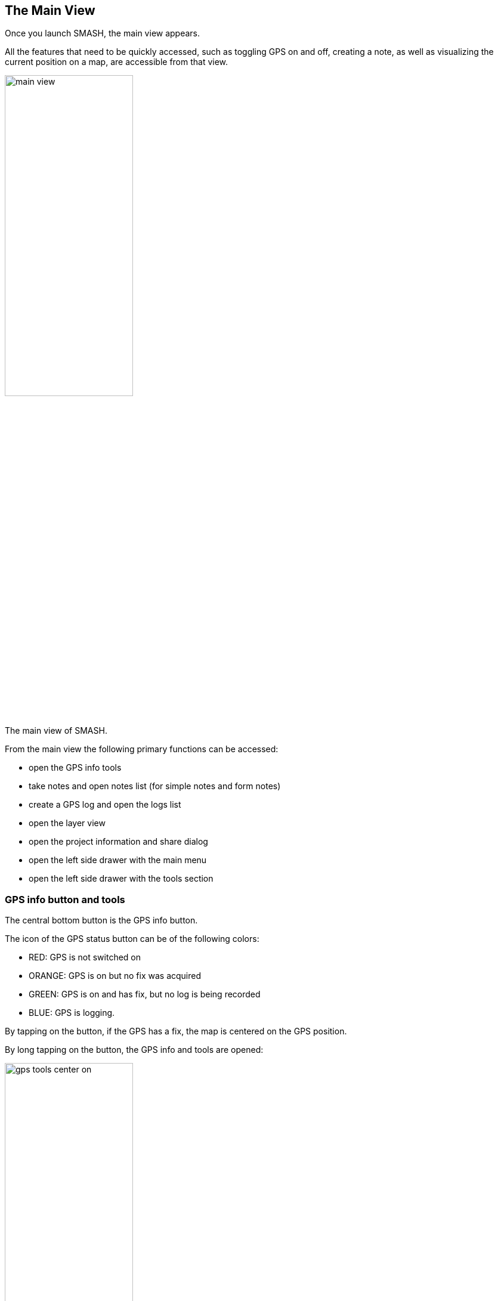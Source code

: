 == The Main View

Once you launch SMASH, the main view appears. 

All the features that need to be quickly accessed, such as toggling GPS on and off, 
creating a note, as well as visualizing the current position 
on a map, are accessible from that view.

[.text-center]
====
image::images/ipad/main_view.PNG[scaledwidth=50%, width=50%, align="center"]
The main view of SMASH.
====

From the main view the following primary functions can be accessed:

* open the GPS info tools
* take notes and open notes list (for simple notes and form notes)
* create a GPS log and open the logs list
* open the layer view
* open the project information and share dialog
* open the left side drawer with the main menu
* open the left side drawer with the tools section


=== GPS info button and tools
anchor:gps_info_tools[]

The central bottom button is the GPS info button. 

The icon of the GPS status button can be of the following colors:

* RED:  GPS is not switched on
* ORANGE: GPS is on but no fix was acquired
* GREEN: GPS is on and has fix, but no log is being recorded
* BLUE: GPS is logging.

By tapping on the button, if the GPS has a fix, the map is centered on the GPS position.

By long tapping on the button, the GPS info and tools are opened:

[.text-center]
====
image::images/ipad/gps_tools_center_on.PNG[scaledwidth=50%, width=50%, align="center"]
The GPS info and tools.
====

From here the user can access the current GPS information and copy the coorinates into the device's clipboard. It is also possible to enable centering the map on the GPS position.

=== Notes

SMASH supports different types of notes:

* simple notes
  - simple text notes
  - simple picture notes
* form-based notes

==== Simple Notes

To create simple notes tap on the first icon of the lower toolbar. The *Simple Notes* dialog appears, allowing to choose between text or image notes:

[.text-center]
====
image::images/ipad/notes_add.jpeg[scaledwidth=50%, width=50%]
Adding simple notes to the project. The note will be placed in the map center.
====

The icon at the right of the dialog title tells the user whether the note will be inserted in the current GPS position or in the current map center.

[.text-center]
====
image::images/ipad/notes_add_in_gps.jpeg[scaledwidth=30%, width=30%, align="center"]
Adding simple notes to the project. The note will be placed in the current GPS position.
====

The decision between GPS position and map center can be toggled from the right side drawer.


When the **text note** entry is selected, the note properties view opens:

[.text-center]
====
image::images/ipad/notes_properties.PNG[scaledwidth=50%, width=50%]
The notes properties view.
====

By double tapping on the first table entry, it is possible to enter the text of the note.

Moreover it is possible to select color, size and icon for the note.

When the **image note** is used instead, the camera opens and allows the user to save a picture to the project.


If a note is tapped on from the map view, a snackbar opens, allowing to share, delete or edit the selected note:

[.text-center]
====
image::images/ipad/notes_snackbar.jpeg[scaledwidth=50%, width=50%]
The quick note info snackbar.
====

If the note is an image note, a thumbnail of the note is shown.

==== Simple Notes List

By long tapping on the _add note_ button, the notes list opens:

[.text-center]
====
image::images/ipad/notes_list.PNG[scaledwidth=50%, width=50%]
The notes list view.
====

From here notes can be modified or deleted (swipe note to the left).

==== Form based notes
anchor:form_notes[]

The second icon from left on the lower toolbar is for form based notes.

[.text-center]
====
image::images/ipad/notes_add_form.PNG[scaledwidth=50%, width=50%]
The add form note dialog. Icons are supported.
====

Form based notes allow you to take complex notes containing detailed information.
Some example forms are included in the installation of SMASH.

The **examples** entry in particular shows all the possible form widgets available:

[.text-center]
====
image::images/ipad/form_text.PNG[scaledwidth=50%, width=50%]
An example of form based notes.
====

The notes can be saved and modified at any time.

To understand how to create forms, have a look at the https://www.geopaparazzi.org/v600/index.html#_using_form_based_notes[dedicated section in the geopaparazzi project]. The two projects share the exact same project and form format.

There ios only one thing in which SMASH And geopaparazzi forms differ and that is icons. SMASH supports icons in the single note definition but also in the definition of each widget.

To add an icon to the form definition, a tag **sectionicon** needs to be added to the section. This can be seen in the example forms, ex:

[source,json]
----
...
  {
    "sectionname": "text note",
    "sectiondescription": "a simple text note",
    "sectionicon": "fileAlt",
    "forms": [
      {
        "formname": "text note",
        "formitems": [
          {
            "key": "title",
            "value": "",
            "icon": "font",
            "islabel": "true",
            "type": "string",
            "mandatory": "no"
          },
          {
            "key": "description",
            "value": "",
            "icon": "infoCircle",
            "type": "string",
            "mandatory": "no"
          }
        ]
      }
    ]
  },
...
----

The same goes for **formitems**, that can feature an **icon** tag.

The icon name itself can be looked up in the <<icon section>> of SMASH.


==== Form based notes

Same as for simple notes, when long tapping on the button, the user is led to the list of form notes. 

=== GPS Logging

To start logging, the user simply has to push the **GPS log** button.

Once it is tapped, the user is prompted to insert a name for the 
log or to accept the one generated based on the current date and time
( log_YYYYMMDD_HHMMSS ).

[.text-center]
====
image::images/ipad/log_start.jpeg[scaledwidth=50%, width=50%]
The new GPS log dialog.
====

Once logging has started, the GPS logging button will turn orange and the GPS status icon blue.
 
[.text-center]
====
image::images/ipad/log_button_on.jpeg[scaledwidth=60%, width=60%]
The GPS logging button with its blue (currently logging) color.
====

To stop logging, the same button is used. Once tapped, you are prompted 
to verify the action. 


=== The layers list view

The layers list view features the currently visible layers. At the moment it i snot possible to change the layer order and layers on top cover layers below them in the map.

Vector layers are drawn on top of raster layers, no matter the order.

[.text-center]
====
image::images/ipad/layers_list.PNG[scaledwidth=70%, width=70%]
The layers list view.
====


From this view it is possible to add new layers using the <<maptypes, supported map types>>.

If a layer features a bonding area (as vector maps or mbtiles layers), long tapping on them will zoom the map on the bounding area.

Sliding the layer to the left, allows to remove the layer.

=== Zoom buttons

The zoom buttons don't need lot of information. They can be used to zoom in and out the map. The same can be done using the pinch destures.


=== Project Info

The Project Info button is place on the right top action bar.

It shows the path to the current database and allows the user to share teh file with others.

== The main drawer

The left drawer contains some of the main operations that a user usually performs while not actively taking notes.

[.text-center]
====
image::images/ipad/menu_left_side.PNG[scaledwidth=70%, width=70%]
The main, or left, drawer.
====

=== New project

When tapping on the **New Project** action, the user is prompted to insert a new name for the project or accept the default one based on the timestamp.

[.text-center]
====
image::images/ipad/project_new.jpeg[scaledwidth=70%, width=70%]
The main, or left, drawer.
====

Once **Ok** has been pushed, a new project will be created inside the <<folderstructure,application's folder structure>>.

=== Open project

When tapping the **Open Project** action, the file browser of SMASH is opened, allowing the user to browse the device's filesystem it is allowed to see.

[.text-center]
====
image::images/ipad/file_browser_projects.PNG[scaledwidth=70%, width=70%]
The file browser view, showing the content of the SMASH projects folder.
====

SMASH projects are of the exact same type as those of the https://www.geopaparazzi.org/geopaparazzi/index.html[geopaparazzi] project. That is the reason the extension of the file is **gpap**.

Once selected, the project is loaded.

=== Import

SMASH allows to import data from the https://www.geopaparazzi.org/gss/index.html[Geopaparazzi Survey Server].

[.text-center]
====
image::images/ipad/import.PNG[scaledwidth=70%, width=70%]
The import view.
====

In fact SMASH is currently the suggested tool to sync geopaparazzi and SMASH surveys with the GSS.

When entering the GSS import view, a list of datasets, projects and forms available from the server is presented to the user:

[.text-center]
====
image::images/ipad/gss_import.PNG[scaledwidth=70%, width=70%]
The gss import view.
====

Using the left icon data can be downloaded to the device. Once downloaded teh cion will show what datasets are already available.

=== Export

SMASH is currently able to export to PDF and to synchronize with the https://www.geopaparazzi.org/gss/index.html[Geopaparazzi Survey Server].

[.text-center]
====
image::images/ipad/export.PNG[scaledwidth=70%, width=70%]
The export view.
====

==== PDF

When pushing the pdf export button, a pdf is generated and saved to the export folder.

==== GSS

When pushing the GSS export button, the stats page is presented. It shows what will be uploaded to the server if pushing the **upload** button.

[.text-center]
====
image::images/ipad/gss_stats.jpeg[scaledwidth=70%, width=70%]
The gss export stats view.
====

Once the **upload** button is tapped, the upload begins. A list with the progress for each resource is presented:

[.text-center]
====
image::images/ipad/gss_upload.jpeg[scaledwidth=70%, width=70%]
The upload progress list.
====

It the device is not registered with the server, the following message will appear, stopping the upload:

[.text-center]
====
image::images/ipad/gss_upload_error.jpeg[scaledwidth=70%, width=70%]
The upload error in case of no permission to upload.
====

=== Settings

[.text-center]
====
image::images/ipad/settings.PNG[scaledwidth=70%, width=70%]
The settings view.
====

==== GPS Settings

[.text-center]
====
image::images/ipad/settings_gps.PNG[scaledwidth=70%, width=70%]
The gps settings view.
====

In the gps settings the user can define filters based on distance and time interval.

There is also the possibility to filter out points that "jump" too far away form the previous point.

Last but not least it is possible to simulate a gps log. The device needs to have a gps fix for this to work. This can be handy when in need to demo the application's logging functionality when sitting indoor, but still having a fix.

==== Screen Settings

[.text-center]
====
image::images/ipad/settings_screen.PNG[scaledwidth=70%, width=70%]
The screen settings view.
====

In the screen settings view it is possible to:

* toggle the screen-always-on functionality
* toggle the scalebar visibility
* style the map center cross
* change the size of the icons of the toolbar in the main view

==== Camera Settings

The camera settings allow to choose the pictures resolution between high, medium and low.

==== Vector Layers Settings

[.text-center]
====
image::images/ipad/settings_features.PNG[scaledwidth=70%, width=70%]
The vector layers settings view.
====

This settings part allows the user to:

* define the amount of data to be loaded. This can be important for large vector datasets that would make the map navigation less smooth.
* define the radius of the tap of the info query tool.

==== Device Settings

[.text-center]
====
image::images/ipad/settings_deviceid.PNG[scaledwidth=70%, width=70%]
The device id view.
====

The device id can be necessary in various situations. This is the case of the synchronization with the https://www.geopaparazzi.org/gss/index.html[Geopaparazzi Survey Server]. In that case the device id is the unique identifier of a surveyor.

It is possible to override that device id for those cases in which a standardized id generation is used inside and organisation.

==== GSS Settings

[.text-center]
====
image::images/ipad/settings_gss2.jpeg[scaledwidth=70%, width=70%]
The gss setting view.
====

In this setting view the user can set the server url on which the https://www.geopaparazzi.org/gss/index.html[Geopaparazzi Survey Server] to synchronize to resides.

==== Diagnostics Settings

In the diagnostics settings view it is possible to toggle the presence diagnostics entry in the tools drawer. 

== The tools drawer

The right drawer can be accessed by swiping the right border of the map to teh left side, as if there was an invisible handle. The drawer contains some tools that can come in handy to the user.

[.text-center]
====
image::images/ipad/menu_right_side2.PNG[scaledwidth=70%, width=70%]
The device id view.
====

=== Position of notes

The **Notes in GPS position** checkbox can be used to toggle the functionality to:

* insert notes in the current GPS position (checkbox checked)
* insert notes in the current map center, as shown by the center cross.

=== Vector layer queries

The **Query vector layers** checkbox can be used to enable the vector layer info tool. Once enabled, tapping on the map will query the available layers for information in the tap position.

[.text-center]
====
image::images/ipad/feature_selection.PNG[scaledwidth=70%, width=70%]
The moment of tapping and loading query data with enabled vector queries.

The big transparent dot shows the tap area queried.
====

The info tool queries all visible vector layers and opens the feature info view, which presents each selected feature highlighted in the map context and its attributes:

[.text-center]
====
image::images/ipad/feature_detail_point.PNG[scaledwidth=70%, width=70%]
The feature info view showing a point feature.
====

[.text-center]
====
image::images/android/Screenshot_20200331-120719.png[scaledwidth=40%, width=40%]
The feature info view showing a line feature in portrait mode.
====


=== Go to

The go-to function allows to exploit the devices OS geocoding function to find locations based on an address. It is then possible to move the map to the selected result.

[.text-center]
====
image::images/ipad/geocoding.PNG[scaledwidth=70%, width=70%]
The geocoding view.
====

=== Share position

This action allows the user to share the current gps position with the most common social media methods available on the device.

=== Available icons

This action opens the icons view:

[.text-center]
====
image::images/ipad/icons.PNG[scaledwidth=70%, width=70%]
The icons view.
====

In this view the user can select from all the icons of the https://materialdesignicons.com/[material design icons] project, which ones should appear in the notes properties view and therefore used as markers in the map.

The names that appear in the list can also be used to enable icons for form notes, as explained in the <<form_notes, forms section>>.

=== Offline maps

SMASH has a builtin function to download mapsforge (see <<maptypes, supported map types>>) map files for the whole world.

[.text-center]
====
image::images/ipad/offline_maps.PNG[scaledwidth=70%, width=70%]
The icons view.
====

Once a map is tapped, the download starts. This can take a while when downloading large countries. 

WARNING: At the current time, due to a tecnical issue in the flutter framework, the visualization of mapsforge maps at low zoomlevel leads to freezing of the user interface, sicne the tiles are generated in the main thread. Therefore, after the download, SMASH performs a one-time tile generation for low zoomlevels, freeaing the user interface. It is suggested to let this process finish, in order to later experience a smooth map navigation using mapsforge maps.


== Supported map types
anchor:maptypes[]

=== Geopackage

SMASH supports the Geopackage format based on sqlite database both raster tiles and vector formats.

At the moment no reprojection is supported and therefore the limitations are:

* raster tiles need to be in epsg 3857 and follow a GoogleMapsCompatible tiling scheme
* vector data need to be in epsg 4326

=== GPX

GPX files can be loaded as layers. SMASH will create different layers for the waypoint and track information contained.

It is also possible to style the gpx layers. But since the styling information is not saved anywhere (the file format doesn't support style), it will persist only for the current session.

=== MBTiles

MBTiles is a file format for storing map tiles in a single file. It is, technically, a SQLite database. See the http://wiki.openstreetmap.org/wiki/MBTiles[openstreetmap wiki] for more information.

=== Mapsforge Format Data

The mapsforge project provides free and open software for the rendering of vector data based on OpenStreetMap. It developed an efficient binary format for storage of OSM map data (usually with file extension **.map**), and is offering country specific .map files for download. Geopaparazzi is able to render map tiles locally from .map files and will cache rendered tiles in a local MBTiles store.


Maps are maintained and distributed by the https://github.com/mapsforge/mapsforge[mapsforge] team and can be downloaded from http://download.mapsforge.org/[their download server].

In their default style they kind of look like:

[.text-center]
====
image::images/ipad/main_view.PNG[scaledwidth=70%, width=70%]
The standard mapsforge map.
====



=== Mapurls: Map tiles

By default, SMASH is configured to load map Mapnik rendered tiles from OpenStreetMap's tile server on the Internet. 

It is possible to load other online tile source if they are served in the TMS format using mapurl files. A mapurl file looks like the following:

----
url=http://tile.openstreetmap.org/ZZZ/XXX/YYY.png
minzoom=0
maxzoom=19
center=11.42 46.8
type=google
format=png
defaultzoom=13
description=Mapnik - OpenStreetMap and contributors, ODbL.
----

The mandatory information is:

* the url of the tile server, having:

  - *ZZZ* instead of the zoom level
  - *XXX* instead of the tile column number
  - *YYY* instead of the tile row number
  
TIP: This information can be tested also in a browser http://tile.openstreetmap.org/9/271/182.png has ZZZ=9, XXX=271 and YYY=182

* the minimum zoom level that is supported (typically 0)
* the maximum zoom level that is supported (likely not more than 19 or 21 depending on the server)
* the center of the tile source 
* the type of tile server. Currently both http://en.wikipedia.org/wiki/Tile_Map_Service[standard TMS] and Google Maps based numbering of the tiles is supported by the line:
  - type=tms
  - type=google





== Application folder structure
anchor:folderstructure[]

By default SMASH interacts with the filesystem using a folder named **smash** that resides in the main storage. On IOS devices that would be the Documents area of my application, while on android that usually is the internal sdcard.

Inside the **smash** folder, the following subfolders hold the information by category:

[.text-center]
====
image::images/ipad/folder_structure.jpeg[scaledwidth=70%, width=70%]
The folder structure of the application.
====

* config: the folder that contains internal app configurations. For example the debug database is kept here. This can be sent to the developers in case of bugs to help solving them.
* export: folder into which documents produced from exports are saved.
* forms: folder for forms. Any form file in there is loaded as form note in SMASH.
* maps: the folders in which to keep maps. Downloaded and synchronized maps are saved into this folder.
* projects: folder inside which new projects are created.
